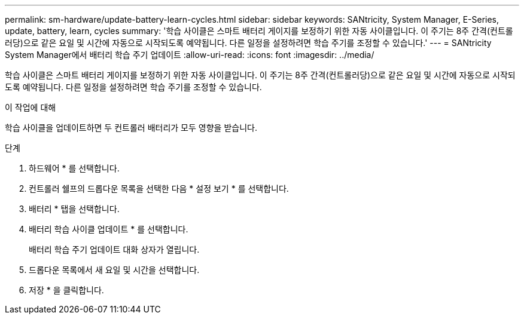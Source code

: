 ---
permalink: sm-hardware/update-battery-learn-cycles.html 
sidebar: sidebar 
keywords: SANtricity, System Manager, E-Series, update, battery, learn, cycles 
summary: '학습 사이클은 스마트 배터리 게이지를 보정하기 위한 자동 사이클입니다. 이 주기는 8주 간격(컨트롤러당)으로 같은 요일 및 시간에 자동으로 시작되도록 예약됩니다. 다른 일정을 설정하려면 학습 주기를 조정할 수 있습니다.' 
---
= SANtricity System Manager에서 배터리 학습 주기 업데이트
:allow-uri-read: 
:icons: font
:imagesdir: ../media/


[role="lead"]
학습 사이클은 스마트 배터리 게이지를 보정하기 위한 자동 사이클입니다. 이 주기는 8주 간격(컨트롤러당)으로 같은 요일 및 시간에 자동으로 시작되도록 예약됩니다. 다른 일정을 설정하려면 학습 주기를 조정할 수 있습니다.

.이 작업에 대해
학습 사이클을 업데이트하면 두 컨트롤러 배터리가 모두 영향을 받습니다.

.단계
. 하드웨어 * 를 선택합니다.
. 컨트롤러 쉘프의 드롭다운 목록을 선택한 다음 * 설정 보기 * 를 선택합니다.
. 배터리 * 탭을 선택합니다.
. 배터리 학습 사이클 업데이트 * 를 선택합니다.
+
배터리 학습 주기 업데이트 대화 상자가 열립니다.

. 드롭다운 목록에서 새 요일 및 시간을 선택합니다.
. 저장 * 을 클릭합니다.

